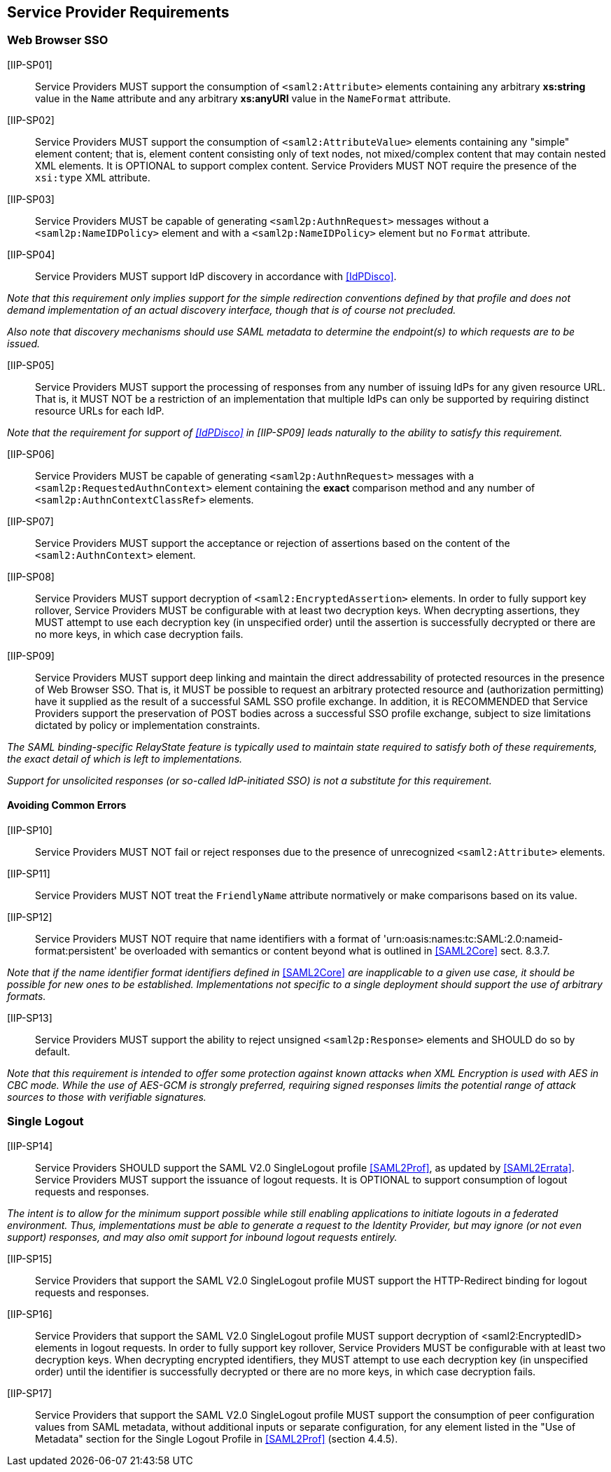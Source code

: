 == Service Provider Requirements

=== Web Browser SSO

[IIP-SP01]:: Service Providers MUST support the consumption of `<saml2:Attribute>` elements containing any arbitrary **xs:string** value in the `Name` attribute and any arbitrary **xs:anyURI** value in the `NameFormat` attribute.

[IIP-SP02]:: Service Providers MUST support the consumption of `<saml2:AttributeValue>` elements containing any "simple" element content; that is, element content consisting only of text nodes, not mixed/complex content that may contain nested XML elements. It is OPTIONAL to support complex content. Service Providers MUST NOT require the presence of the `xsi:type` XML attribute.

[IIP-SP03]:: Service Providers MUST be capable of generating `<saml2p:AuthnRequest>` messages without a `<saml2p:NameIDPolicy>` element and with a `<saml2p:NameIDPolicy>` element but no `Format` attribute.

[IIP-SP04]:: Service Providers MUST support IdP discovery in accordance with <<IdPDisco>>. 

_Note that this requirement only implies support for the simple redirection conventions defined by that profile and does not demand implementation of an actual discovery interface, though that is of course not precluded._

_Also note that discovery mechanisms should use SAML metadata to determine the endpoint(s) to which requests are to be issued._

[IIP-SP05]:: Service Providers MUST support the processing of responses from any number of issuing IdPs for any given resource URL. That is, it MUST NOT be a restriction of an implementation that multiple IdPs can only be supported by requiring distinct resource URLs for each IdP.

_Note that the requirement for support of <<IdPDisco>> in [IIP-SP09] leads naturally to the ability to satisfy this requirement._

[IIP-SP06]:: Service Providers MUST be capable of generating `<saml2p:AuthnRequest>` messages with a `<saml2p:RequestedAuthnContext>` element containing the *exact* comparison method and any number of `<saml2p:AuthnContextClassRef>` elements.

[IIP-SP07]:: Service Providers MUST support the acceptance or rejection of assertions based on the content of the `<saml2:AuthnContext>` element.

[IIP-SP08]:: Service Providers MUST support decryption of `<saml2:EncryptedAssertion>` elements. In order to fully support key rollover, Service Providers MUST be configurable with at least two decryption keys. When decrypting assertions, they MUST attempt to use each decryption key (in unspecified order) until the assertion is successfully decrypted or there are no more keys, in which case decryption fails.

[IIP-SP09]:: Service Providers MUST support deep linking and maintain the direct addressability of protected resources in the presence of Web Browser SSO. That is, it MUST be possible to request an arbitrary protected resource and (authorization permitting) have it supplied as the result of a successful SAML SSO profile exchange. In addition, it is RECOMMENDED that Service Providers support the preservation of POST bodies across a successful SSO profile exchange, subject to size limitations dictated by policy or implementation constraints.

_The SAML binding-specific RelayState feature is typically used to maintain state required to satisfy both of these requirements, the exact detail of which is left to implementations._

_Support for unsolicited responses (or so-called IdP-initiated SSO) is not a substitute for this requirement._

==== Avoiding Common Errors

[IIP-SP10]:: Service Providers MUST NOT fail or reject responses due to the presence of unrecognized `<saml2:Attribute>` elements.

[IIP-SP11]:: Service Providers MUST NOT treat the `FriendlyName` attribute normatively or make comparisons based on its value.

[IIP-SP12]:: Service Providers MUST NOT require that name identifiers with a format of 'urn:oasis:names:tc:SAML:2.0:nameid-format:persistent' be overloaded with semantics or content beyond what is outlined in <<SAML2Core>> sect. 8.3.7.

_Note that if the name identifier format identifiers defined in_ <<SAML2Core>> _are inapplicable to a given use case, it should be possible for new ones to be established. Implementations not specific to a single deployment should support the use of arbitrary formats._

[IIP-SP13]:: Service Providers MUST support the ability to reject unsigned `<saml2p:Response>` elements and SHOULD do so by default.

_Note that this requirement is intended to offer some protection against known attacks when XML Encryption is used with AES in CBC mode. While the use of AES-GCM is strongly preferred, requiring signed responses limits the potential range of attack sources to those with verifiable signatures._

=== Single Logout

[IIP-SP14]:: Service Providers SHOULD support the SAML V2.0 SingleLogout profile <<SAML2Prof>>, as updated by <<SAML2Errata>>. Service Providers MUST support the issuance of logout requests. It is OPTIONAL to support consumption of logout requests and responses.

_The intent is to allow for the minimum support possible while still enabling applications to initiate logouts in a federated environment. Thus, implementations must be able to generate a request to the Identity Provider, but may ignore (or not even support) responses, and may also omit support for inbound logout requests entirely._

[IIP-SP15]:: Service Providers that support the SAML V2.0 SingleLogout profile MUST support the HTTP-Redirect binding for logout requests and responses.

[IIP-SP16]:: Service Providers that support the SAML V2.0 SingleLogout profile MUST support decryption of <saml2:EncryptedID> elements in logout requests. In order to fully support key rollover, Service Providers MUST be configurable with at least two decryption keys. When decrypting encrypted identifiers, they MUST attempt to use each decryption key (in unspecified order) until the identifier is successfully decrypted or there are no more keys, in which case decryption fails.

[IIP-SP17]:: Service Providers that support the SAML V2.0 SingleLogout profile MUST support the consumption of peer configuration values from SAML metadata, without additional inputs or separate configuration, for any element listed in the "Use of Metadata" section for the Single Logout Profile in <<SAML2Prof>> (section 4.4.5).
